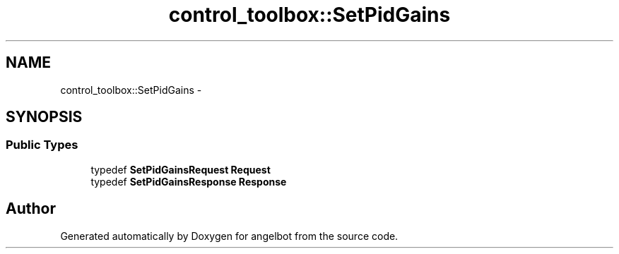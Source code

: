 .TH "control_toolbox::SetPidGains" 3 "Sat Jul 9 2016" "angelbot" \" -*- nroff -*-
.ad l
.nh
.SH NAME
control_toolbox::SetPidGains \- 
.SH SYNOPSIS
.br
.PP
.SS "Public Types"

.in +1c
.ti -1c
.RI "typedef \fBSetPidGainsRequest\fP \fBRequest\fP"
.br
.ti -1c
.RI "typedef \fBSetPidGainsResponse\fP \fBResponse\fP"
.br
.in -1c

.SH "Author"
.PP 
Generated automatically by Doxygen for angelbot from the source code\&.
